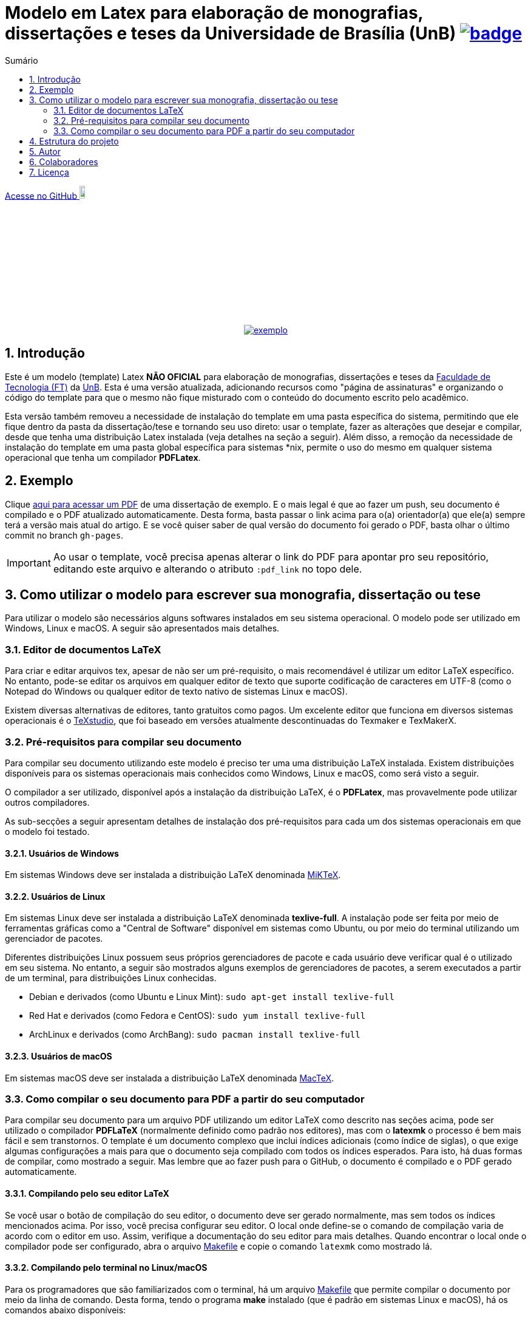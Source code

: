 :pdf_link: https://github.com/manoelcampos/ft-unb-latex-template/blob/gh-pages/principal.pdf

:numbered:
:icons: font
:toc-title: Sumário
ifndef::env-github[:toc: left]
ifdef::env-github[:outfilesuffix: .adoc]

ifdef::env-github,env-browser[]
// Exibe ícones para os blocos como NOTE e IMPORTANT no GitHub
:caution-caption: :fire:
:important-caption: :exclamation:
:note-caption: :paperclip:
:tip-caption: :bulb:
:warning-caption: :warning:
endif::[]

:description: Modelo em Latex para elaboração de monografias, dissertações e teses da Universidade de Brasília (UnB)

= Modelo em Latex para elaboração de monografias, dissertações e teses da Universidade de Brasília (UnB) image:https://github.com/manoelcampos/ft-unb-latex-template/actions/workflows/latexmk.yml/badge.svg[link=https://github.com/manoelcampos/ft-unb-latex-template/actions/workflows/latexmk.yml]

ifndef::env-github[]
link:https://github.com/manoelcampos/ft-unb-latex-template/[Acesse no GitHub image:https://github.githubassets.com/images/modules/logos_page/GitHub-Mark.png[width=10%]]
endif::[]

pass:[<p align="center">]
image:imagens/exemplo.png[link={pdf_link}]
pass:[</p>]

== Introdução

Este é um modelo (template) Latex **NÃO OFICIAL** para elaboração de monografias, 
dissertações e teses da http://ftd.unb.br[Faculdade de Tecnologia (FT)] da http://unb.br[UnB]. 
Esta é uma versão atualizada, adicionando recursos como "página de assinaturas" 
e organizando o código do template para que o mesmo não fique misturado com o conteúdo do documento escrito pelo acadêmico. 

Esta versão também removeu a necessidade de instalação do template em uma pasta específica do sistema, 
permitindo que ele fique dentro da pasta da dissertação/tese e tornando seu uso direto: 
usar o template, fazer as alterações que desejar e compilar, desde que tenha uma distribuição Latex instalada 
(veja detalhes na seção a seguir). 
Além disso, a remoção da necessidade de instalação do template em uma pasta global específica para sistemas &#42;nix, 
permite o uso do mesmo em qualquer sistema operacional que tenha um compilador *PDFLatex*.

== Exemplo

Clique link:{pdf_link}[aqui para acessar um PDF] de uma dissertação de exemplo. E o mais legal é que ao fazer um push, seu documento é compilado e o PDF atualizado automaticamente. Desta forma, basta passar o link acima para o(a) orientador(a) que ele(a) sempre terá a versão mais atual do artigo. E se você quiser saber de qual versão do documento foi gerado o PDF, basta olhar o último commit no branch `gh-pages`.

IMPORTANT: Ao usar o template, você precisa apenas alterar o link do PDF para apontar pro seu repositório,
editando este arquivo e alterando o atributo `:pdf_link` no topo dele.

== Como utilizar o modelo para escrever sua monografia, dissertação ou tese

Para utilizar o modelo são necessários alguns softwares instalados em seu sistema operacional.
O modelo pode ser utilizado em Windows, Linux e macOS.
A seguir são apresentados mais detalhes.

=== Editor de documentos LaTeX

Para criar e editar arquivos tex, apesar de não ser um pré-requisito, o mais recomendável é utilizar um editor LaTeX específico.
No entanto, pode-se editar os arquivos em qualquer editor de texto que suporte codificação de caracteres em UTF-8
(como o Notepad do Windows ou qualquer editor de texto nativo de sistemas Linux e macOS).

Existem diversas alternativas de editores, tanto gratuitos como pagos.
Um excelente editor que funciona em diversos sistemas operacionais
é o http://www.texstudio.org[TeXstudio], que foi baseado em versões atualmente descontinuadas
do Texmaker e TexMakerX. 

=== Pré-requisitos para compilar seu documento

Para compilar seu documento utilizando este modelo é preciso ter uma uma distribuição LaTeX instalada. 
Existem distribuições disponíveis para os sistemas operacionais mais conhecidos como Windows, Linux e macOS,
como será visto a seguir.

O compilador a ser utilizado, disponível após a instalação da distribuição LaTeX, é o *PDFLatex*, mas provavelmente pode
utilizar outros compiladores.

As sub-secções a seguir apresentam detalhes de instalação dos pré-requisitos para cada um dos sistemas operacionais em que o modelo foi testado.

==== Usuários de Windows

Em sistemas Windows deve ser instalada a distribuição LaTeX denominada http://miktex.org[MiKTeX].

==== Usuários de Linux

Em sistemas Linux deve ser instalada a distribuição LaTeX denominada *texlive-full*.
A instalação pode ser feita por meio de ferramentas gráficas como a "Central de Software" disponível em sistemas
como Ubuntu, ou por meio do terminal utilizando um gerenciador de pacotes.

Diferentes distribuições Linux possuem seus próprios gerenciadores de pacote e cada usuário deve verificar qual
é o utilizado em seu sistema. No entanto, a seguir são mostrados alguns exemplos
de gerenciadores de pacotes, a serem executados a partir de um terminal, para distribuições Linux conhecidas.

- Debian e derivados (como Ubuntu e Linux Mint): `sudo apt-get install texlive-full`
- Red Hat e derivados (como Fedora e CentOS): `sudo yum install texlive-full`
- ArchLinux e derivados (como ArchBang): `sudo pacman install texlive-full`

==== Usuários de macOS

Em sistemas macOS deve ser instalada a distribuição LaTeX denominada https://tug.org/mactex/[MacTeX].

=== Como compilar o seu documento para PDF a partir do seu computador

Para compilar seu documento para um arquivo PDF utilizando um editor LaTeX como 
descrito nas seções acima, pode ser utilizado o compilador *PDFLaTeX* (normalmente definido como padrão nos editores),
mas com o *latexmk* o processo é bem mais fácil e sem transtornos. 
O template é um documento complexo que inclui índices adicionais (como índice de siglas),
o que exige algumas configurações a mais para que o documento seja compilado com todos os índices
esperados. Para isto, há duas formas de compilar, como mostrado a seguir.
Mas lembre que ao fazer push para o GitHub, o documento é compilado e o PDF gerado automaticamente.

==== Compilando pelo seu editor LaTeX

Se você usar o botão de compilação do seu editor, o documento deve ser gerado normalmente,
mas sem todos os índices mencionados acima. Por isso, você precisa configurar seu editor.
O local onde define-se o comando de compilação varia de acordo com o editor em uso.
Assim, verifique a documentação do seu editor para mais detalhes.
Quando encontrar o local onde o compilador pode ser configurado,
abra o arquivo link:Makefile[Makefile] e copie o comando `latexmk` como mostrado lá.

==== Compilando pelo terminal no Linux/macOS

Para os programadores que são familiarizados com o terminal,
há um arquivo link:Makefile[Makefile] que permite compilar o documento
por meio da linha de comando. Desta forma, tendo o programa *make* instalado
(que é padrão em sistemas Linux e macOS),
há os comandos abaixo disponíveis:

- **make** compila o documento; 
- **make clean** apaga todos os arquivos temporários criados no processo de compilação.

Se o nome do arquivo principal do seu trabalho for diferente de *principal.tex*,
para compilar utilizando o comando *make*, é preciso editar o arquivo link:Makefile[Makefile] 
e informar o nome do documento tex principal na primeira linha do *Makefile*.

== Estrutura do projeto
Depois de baixados os arquivos do projeto você terá a seguinte estrutura de pastas:

- **template-FT-UnB**: arquivos do template. A não ser que deseje fazer melhorias ou correções no template, 
  os arquivos desta pasta não devem ser modificados.
- **imagens**: pasta onde as imagens da sua monografia/dissertação/tese devem ser salvas para facilitar a organização

Os arquivos na raiz da pasta são arquivos de exemplo de uma dissertação de mestrado. 
O arquivo principal foi apropriadamente nomeado de link:principal.tex[principal.tex]. 
A partir dele é feita a compilação do documento. 
Cada arquivo .tex adicional é uma parte específica do documento de exemplo (como resumo, capítulos, conclusão, apêndices, etc). 
As referências a serem utilizadas devem estar no arquivo link:referencias.bib[referencias.bib].

== Autor
Não sou o autor original deste projeto :relaxed:, fiz apenas a reestruturação do mesmo para facilitar o uso e impedir 
que comandos do template sejam misturados ao texto do documento.

Desta forma, os créditos pela autoria do projeto devem ser dados ao 
https://lara.unb.br/~gaborges/[Prof. D.Sc. Geovany Araujo Borges (UnB)].

== Colaboradores
- Nathalie Pinheiro
- André Calmon
- Renan Utida
- http://twitter.com/manoelcampos[Manoel Campos] (eu :v: :smile:)

== Licença

O template é disponibilizado sob a licença link:template-FT-UnB/LICENSE[Creative Commons Attribution-NonCommercial 4.0 (CC BY-NC 4.0)].
O LICENSE na raiz é apenas um link pra tal arquivo. Se você for criar um documento a partir deste template,
fique à vontade para excluir tal link e incluir no lugar uma licença específica para o seu documento.
O arquivo original da licença não deve ser excluído.

